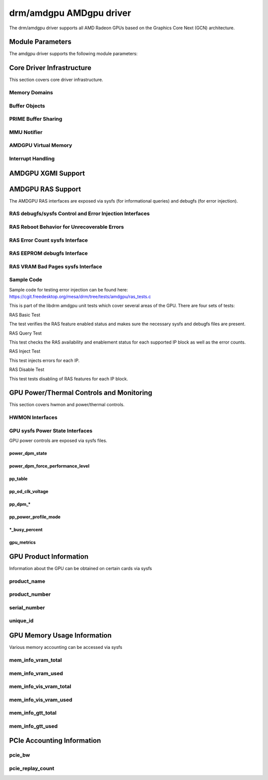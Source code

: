=========================
 drm/amdgpu AMDgpu driver
=========================

The drm/amdgpu driver supports all AMD Radeon GPUs based on the Graphics Core
Next (GCN) architecture.

Module Parameters
=================

The amdgpu driver supports the following module parameters:

.. kernel-doc:: drivers/gpu/drm/amd/amdgpu/amdgpu_drv.c

Core Driver Infrastructure
==========================

This section covers core driver infrastructure.

.. _amdgpu_memory_domains:

Memory Domains
--------------

.. kernel-doc:: include/uapi/drm/amdgpu_drm.h
   :doc: memory domains

Buffer Objects
--------------

.. kernel-doc:: drivers/gpu/drm/amd/amdgpu/amdgpu_object.c
   :doc: amdgpu_object

.. kernel-doc:: drivers/gpu/drm/amd/amdgpu/amdgpu_object.c
   :internal:

PRIME Buffer Sharing
--------------------

.. kernel-doc:: drivers/gpu/drm/amd/amdgpu/amdgpu_dma_buf.c
   :doc: PRIME Buffer Sharing

.. kernel-doc:: drivers/gpu/drm/amd/amdgpu/amdgpu_dma_buf.c
   :internal:

MMU Notifier
------------

.. kernel-doc:: drivers/gpu/drm/amd/amdgpu/amdgpu_mn.c
   :doc: MMU Notifier

.. kernel-doc:: drivers/gpu/drm/amd/amdgpu/amdgpu_mn.c
   :internal:

AMDGPU Virtual Memory
---------------------

.. kernel-doc:: drivers/gpu/drm/amd/amdgpu/amdgpu_vm.c
   :doc: GPUVM

.. kernel-doc:: drivers/gpu/drm/amd/amdgpu/amdgpu_vm.c
   :internal:

Interrupt Handling
------------------

.. kernel-doc:: drivers/gpu/drm/amd/amdgpu/amdgpu_irq.c
   :doc: Interrupt Handling

.. kernel-doc:: drivers/gpu/drm/amd/amdgpu/amdgpu_irq.c
   :internal:

AMDGPU XGMI Support
===================

.. kernel-doc:: drivers/gpu/drm/amd/amdgpu/amdgpu_xgmi.c
   :doc: AMDGPU XGMI Support

.. kernel-doc:: drivers/gpu/drm/amd/amdgpu/amdgpu_xgmi.c
   :internal:

AMDGPU RAS Support
==================

The AMDGPU RAS interfaces are exposed via sysfs (for informational queries) and
debugfs (for error injection).

RAS debugfs/sysfs Control and Error Injection Interfaces
--------------------------------------------------------

.. kernel-doc:: drivers/gpu/drm/amd/amdgpu/amdgpu_ras.c
   :doc: AMDGPU RAS debugfs control interface

RAS Reboot Behavior for Unrecoverable Errors
--------------------------------------------------------

.. kernel-doc:: drivers/gpu/drm/amd/amdgpu/amdgpu_ras.c
   :doc: AMDGPU RAS Reboot Behavior for Unrecoverable Errors

RAS Error Count sysfs Interface
-------------------------------

.. kernel-doc:: drivers/gpu/drm/amd/amdgpu/amdgpu_ras.c
   :doc: AMDGPU RAS sysfs Error Count Interface

RAS EEPROM debugfs Interface
----------------------------

.. kernel-doc:: drivers/gpu/drm/amd/amdgpu/amdgpu_ras.c
   :doc: AMDGPU RAS debugfs EEPROM table reset interface

RAS VRAM Bad Pages sysfs Interface
----------------------------------

.. kernel-doc:: drivers/gpu/drm/amd/amdgpu/amdgpu_ras.c
   :doc: AMDGPU RAS sysfs gpu_vram_bad_pages Interface

.. kernel-doc:: drivers/gpu/drm/amd/amdgpu/amdgpu_ras.c
   :internal:

Sample Code
-----------
Sample code for testing error injection can be found here:
https://cgit.freedesktop.org/mesa/drm/tree/tests/amdgpu/ras_tests.c

This is part of the libdrm amdgpu unit tests which cover several areas of the GPU.
There are four sets of tests:

RAS Basic Test

The test verifies the RAS feature enabled status and makes sure the necessary sysfs and debugfs files
are present.

RAS Query Test

This test checks the RAS availability and enablement status for each supported IP block as well as
the error counts.

RAS Inject Test

This test injects errors for each IP.

RAS Disable Test

This test tests disabling of RAS features for each IP block.


GPU Power/Thermal Controls and Monitoring
=========================================

This section covers hwmon and power/thermal controls.

HWMON Interfaces
----------------

.. kernel-doc:: drivers/gpu/drm/amd/pm/amdgpu_pm.c
   :doc: hwmon

GPU sysfs Power State Interfaces
--------------------------------

GPU power controls are exposed via sysfs files.

power_dpm_state
~~~~~~~~~~~~~~~

.. kernel-doc:: drivers/gpu/drm/amd/pm/amdgpu_pm.c
   :doc: power_dpm_state

power_dpm_force_performance_level
~~~~~~~~~~~~~~~~~~~~~~~~~~~~~~~~~

.. kernel-doc:: drivers/gpu/drm/amd/pm/amdgpu_pm.c
   :doc: power_dpm_force_performance_level

pp_table
~~~~~~~~

.. kernel-doc:: drivers/gpu/drm/amd/pm/amdgpu_pm.c
   :doc: pp_table

pp_od_clk_voltage
~~~~~~~~~~~~~~~~~

.. kernel-doc:: drivers/gpu/drm/amd/pm/amdgpu_pm.c
   :doc: pp_od_clk_voltage

pp_dpm_*
~~~~~~~~

.. kernel-doc:: drivers/gpu/drm/amd/pm/amdgpu_pm.c
   :doc: pp_dpm_sclk pp_dpm_mclk pp_dpm_socclk pp_dpm_fclk pp_dpm_dcefclk pp_dpm_pcie

pp_power_profile_mode
~~~~~~~~~~~~~~~~~~~~~

.. kernel-doc:: drivers/gpu/drm/amd/pm/amdgpu_pm.c
   :doc: pp_power_profile_mode

*_busy_percent
~~~~~~~~~~~~~~

.. kernel-doc:: drivers/gpu/drm/amd/pm/amdgpu_pm.c
   :doc: gpu_busy_percent

.. kernel-doc:: drivers/gpu/drm/amd/pm/amdgpu_pm.c
   :doc: mem_busy_percent

gpu_metrics
~~~~~~~~~~~~~~~~~~~~~

.. kernel-doc:: drivers/gpu/drm/amd/pm/amdgpu_pm.c
   :doc: gpu_metrics

GPU Product Information
=======================

Information about the GPU can be obtained on certain cards
via sysfs

product_name
------------

.. kernel-doc:: drivers/gpu/drm/amd/amdgpu/amdgpu_device.c
   :doc: product_name

product_number
--------------

.. kernel-doc:: drivers/gpu/drm/amd/amdgpu/amdgpu_device.c
   :doc: product_name

serial_number
-------------

.. kernel-doc:: drivers/gpu/drm/amd/amdgpu/amdgpu_device.c
   :doc: serial_number

unique_id
---------

.. kernel-doc:: drivers/gpu/drm/amd/pm/amdgpu_pm.c
   :doc: unique_id

GPU Memory Usage Information
============================

Various memory accounting can be accessed via sysfs

mem_info_vram_total
-------------------

.. kernel-doc:: drivers/gpu/drm/amd/amdgpu/amdgpu_vram_mgr.c
   :doc: mem_info_vram_total

mem_info_vram_used
------------------

.. kernel-doc:: drivers/gpu/drm/amd/amdgpu/amdgpu_vram_mgr.c
   :doc: mem_info_vram_used

mem_info_vis_vram_total
-----------------------

.. kernel-doc:: drivers/gpu/drm/amd/amdgpu/amdgpu_vram_mgr.c
   :doc: mem_info_vis_vram_total

mem_info_vis_vram_used
----------------------

.. kernel-doc:: drivers/gpu/drm/amd/amdgpu/amdgpu_vram_mgr.c
   :doc: mem_info_vis_vram_used

mem_info_gtt_total
------------------

.. kernel-doc:: drivers/gpu/drm/amd/amdgpu/amdgpu_gtt_mgr.c
   :doc: mem_info_gtt_total

mem_info_gtt_used
-----------------

.. kernel-doc:: drivers/gpu/drm/amd/amdgpu/amdgpu_gtt_mgr.c
   :doc: mem_info_gtt_used

PCIe Accounting Information
===========================

pcie_bw
-------

.. kernel-doc:: drivers/gpu/drm/amd/pm/amdgpu_pm.c
   :doc: pcie_bw

pcie_replay_count
-----------------

.. kernel-doc:: drivers/gpu/drm/amd/amdgpu/amdgpu_device.c
   :doc: pcie_replay_count


